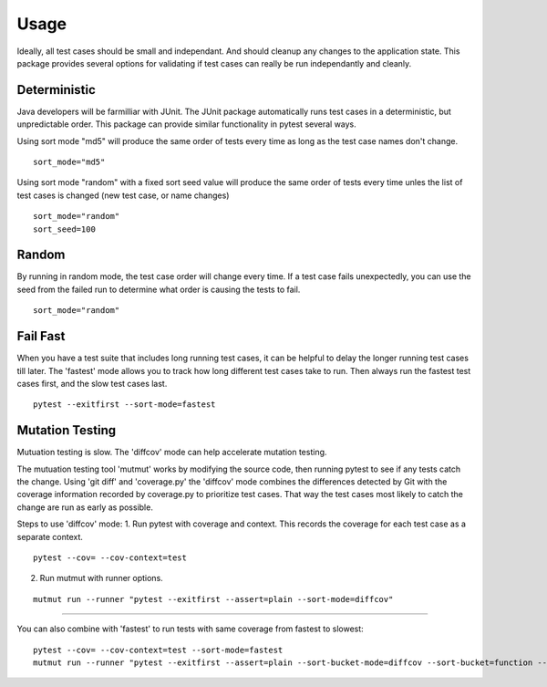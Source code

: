 Usage
=====
  
Ideally, all test cases should be small and independant. And should cleanup any changes to the application state.  
This package provides several options for validating if test cases can really be run independantly and cleanly.

Deterministic
-------------

Java developers will be farmilliar with JUnit. The JUnit package automatically runs test cases in a deterministic, but unpredictable order.  
This package can provide similar functionality in pytest several ways.

Using sort mode "md5" will produce the same order of tests every time as long as the test case names don't change.

::

    sort_mode="md5"
   
Using sort mode "random" with a fixed sort seed value will produce the same order of tests every time unles the list of test cases is changed (new test case, or name changes)

::

    sort_mode="random"
    sort_seed=100

Random
------

By running in random mode, the test case order will change every time. If a test case fails unexpectedly, you can use the seed from the failed run to determine what order is causing the tests to fail.

::

    sort_mode="random"


Fail Fast
---------

When you have a test suite that includes long running test cases, it can be helpful to delay the longer running test cases till later.  
The 'fastest' mode allows you to track how long different test cases take to run.  Then always run the fastest test cases first, and the slow test cases last.

::

    pytest --exitfirst --sort-mode=fastest

Mutation Testing
----------------

Mutuation testing is slow.  The 'diffcov' mode can help accelerate mutation testing.

The mutuation testing tool 'mutmut' works by modifying the source code, then running pytest to see if any tests catch the change.  
Using 'git diff' and 'coverage.py' the 'diffcov' mode combines the differences detected by Git with the coverage information recorded by coverage.py to prioritize test cases.  
That way the test cases most likely to catch the change are run as early as possible.

Steps to use 'diffcov' mode:
1. Run pytest with coverage and context.  This records the coverage for each test case as a separate context.

::

    pytest --cov= --cov-context=test

2. Run mutmut with runner options.

::

    mutmut run --runner "pytest --exitfirst --assert=plain --sort-mode=diffcov"

-------------

You can also combine with 'fastest' to run tests with same coverage from fastest to slowest::

    pytest --cov= --cov-context=test --sort-mode=fastest
    mutmut run --runner "pytest --exitfirst --assert=plain --sort-bucket-mode=diffcov --sort-bucket=function --sort-mode=fastest"

